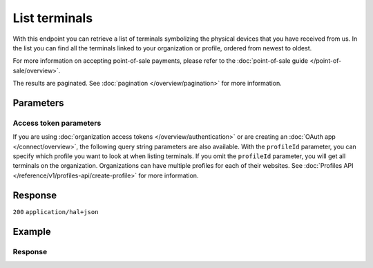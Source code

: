 List terminals
==============
.. api-name:: Terminals API
   :version: 2
   :beta: true

.. endpoint::
   :method: GET
   :url: https://api.mollie.com/v2/terminals

.. authentication::
   :api_keys: true
   :organization_access_tokens: true
   :oauth: true

With this endpoint you can retrieve a list of terminals symbolizing the physical devices that you have received from us.
In the list you can find all the terminals linked to your organization or profile, ordered from newest to oldest.

For more information on accepting point-of-sale payments, please refer to the
:doc:`point-of-sale guide </point-of-sale/overview>`.

The results are paginated. See :doc:`pagination </overview/pagination>` for more information.

Parameters
----------
.. parameter:: from
   :type: string
   :condition: optional

   Used for :ref:`pagination <pagination-in-v2>`. Offset the result set to the payment with this ID. The terminal with
   this ID is included in the result set as well.

.. parameter:: limit
   :type: integer
   :condition: optional

   The number of terminals to return (with a maximum of 250).

Access token parameters
^^^^^^^^^^^^^^^^^^^^^^^
If you are using :doc:`organization access tokens </overview/authentication>` or are creating an
:doc:`OAuth app </connect/overview>`, the following query string parameters are also available. With the ``profileId``
parameter, you can specify which profile you want to look at when listing terminals. If you omit the ``profileId``
parameter, you will get all terminals on the organization. Organizations can have multiple profiles for each of their
websites. See :doc:`Profiles API </reference/v1/profiles-api/create-profile>` for more information.

.. parameter:: profileId
   :type: string
   :condition: optional
   :collapse: true

   The website profile's unique identifier, for example ``pfl_3RkSN1zuPE``. Omit this parameter to retrieve all
   terminals across all profiles.

.. parameter:: testmode
   :type: boolean
   :condition: optional
   :collapse: true

   Set this to true to only retrieve terminals made in test mode. By default, only live terminals are returned.

Response
--------
``200`` ``application/hal+json``

.. parameter:: count
   :type: integer

   The number of terminals found in ``_embedded``, which is either the requested number (with a maximum of 250) or the
   default number.

.. parameter:: _embedded
   :type: object
   :collapse-children: false

   The object containing the queried data.

   .. parameter:: terminals
      :type: array

       An array of terminal objects as described in :doc:`Get terminal </reference/v2/terminals-api/get-terminal>`.

.. parameter:: _links
   :type: object

   Links to help navigate through the lists of terminals. Every URL object will contain an ``href`` and a ``type``
   field.

   .. parameter:: self
      :type: URL object

      The URL to the current set of terminals.

   .. parameter:: previous
      :type: URL object

      The previous set of terminals, if available.

   .. parameter:: next
      :type: URL object

      The next set of terminals, if available.

   .. parameter:: documentation
      :type: URL object

      The URL to the terminals list endpoint documentation.

Example
-------
.. code-block-selector::
   .. code-block:: bash
      :linenos:

      curl -X GET https://api.mollie.com/v2/terminals?limit=5 \
         -H "Authorization: Bearer test_dHar4XY7LxsDOtmnkVtjNVWXLSlXsM"

   .. code-block:: php
      :linenos:

      <?php
      $mollie = new \Mollie\Api\MollieApiClient();
      $mollie->setApiKey("test_dHar4XY7LxsDOtmnkVtjNVWXLSlXsM");

      // get the first page
      $terminals = $mollie->terminals->page();

      // get the next page
      $next_terminals = $terminals->next();

   .. code-block:: python
      :linenos:

      from mollie.api.client import Client

      mollie_client = Client()
      mollie_client.set_api_key('test_dHar4XY7LxsDOtmnkVtjNVWXLSlXsM')

      # get the first page
      terminals = mollie_client.terminals.list()

      # get the next page
      next_terminals = terminals.get_next()

   .. code-block:: ruby
      :linenos:

      require 'mollie-api-ruby'

      Mollie::Client.configure do |config|
        config.api_key = 'test_dHar4XY7LxsDOtmnkVtjNVWXLSlXsM'
      end

      terminals = Mollie::Terminal.all

      # get the next page
      next_terminals = terminals.next

   .. code-block:: javascript
      :linenos:

      const { createMollieClient } = require('@mollie/api-client');
      const mollieClient = createMollieClient({ apiKey: 'test_dHar4XY7LxsDOtmnkVtjNVWXLSlXsM' });

      (async () => {
        const payments = await mollieClient.terminals.list();
      })();

Response
^^^^^^^^
.. code-block:: none
   :linenos:

   HTTP/1.1 200 OK
   Content-Type: application/hal+json

   {
       "count": 5,
       "_embedded": {
           "terminals": [
               {
                   "id": "term_7MgL4wea46qkRcoTZjWEH",
                   "profileId": "pfl_QkEhN94Ba",
                   "status": "active",
                   "brand": "PAX",
                   "model": "A920",
                   "serialNumber": "1234567890",
                   "currency": "EUR",
                   "description": "Terminal #12345",
                   "createdAt": "2022-02-12T11:58:35.0Z",
                   "updatedAt": "2022-11-15T13:32:11+00:00",
                   "deactivatedAt": "2022-02-12T12:13:35.0Z",
                   "_links": {
                       "self": {
                           "href": "https://api.mollie.com/v2/terminals/term_7MgL4wea46qkRcoTZjWEH",
                           "type": "application/hal+json"
                       }
                   }
               },
               { },
               { },
               { },
               { }
           ]
       },
       "_links": {
           "self": {
               "href": "https://api.mollie.com/v2/terminals?limit=5",
               "type": "application/hal+json"
           },
           "previous": null,
           "next": {
               "href": "https://api.mollie.com/v2/terminals?from=term_7MgL4wea46qkRcoTZjWEH&limit=5",
               "type": "application/hal+json"
           },
           "documentation": {
               "href": "https://docs.mollie.com/reference/v2/terminals-api/list-terminals",
               "type": "text/html"
           }
       }
   }
